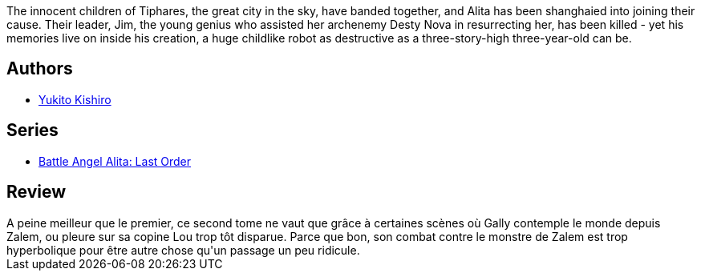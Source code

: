 :jbake-type: post
:jbake-status: published
:jbake-title: Battle Angel Alita - Last Order : Angel of the Innocents, Vol. 02
:jbake-tags:  cyborg, dystopie, rayon-emprunt,_année_2011,_mois_févr.,_note_2,rayon-bd,read
:jbake-date: 2011-02-12
:jbake-depth: ../../
:jbake-uri: goodreads/books/9781569319765.adoc
:jbake-bigImage: https://s.gr-assets.com/assets/nophoto/book/111x148-bcc042a9c91a29c1d680899eff700a03.png
:jbake-smallImage: https://s.gr-assets.com/assets/nophoto/book/50x75-a91bf249278a81aabab721ef782c4a74.png
:jbake-source: https://www.goodreads.com/book/show/838860
:jbake-style: goodreads goodreads-book

++++
<div class="book-description">
The innocent children of Tiphares, the great city in the sky, have banded together, and Alita has been shanghaied into joining their cause. Their leader, Jim, the young genius who assisted her archenemy Desty Nova in resurrecting her, has been killed - yet his memories live on inside his creation, a huge childlike robot as destructive as a three-story-high three-year-old can be.
</div>
++++


## Authors
* link:../authors/3450.html[Yukito Kishiro]

## Series
* link:../series/Battle_Angel_Alita__Last_Order.html[Battle Angel Alita: Last Order]

## Review

++++
A peine meilleur que le premier, ce second tome ne vaut que grâce à certaines scènes où Gally contemple le monde depuis Zalem, ou pleure sur sa copine Lou trop tôt disparue. Parce que bon, son combat contre le monstre de Zalem est trop hyperbolique pour être autre chose qu'un passage un peu ridicule.
++++